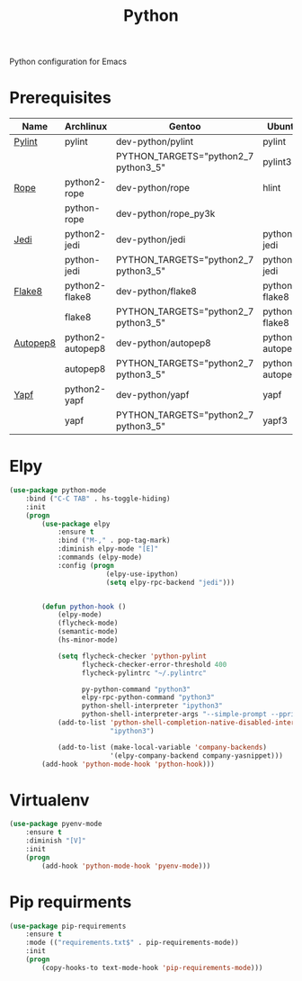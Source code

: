 #+TITLE: Python
#+OPTIONS: toc:nil num:nil ^:nil

Python configuration for Emacs

* Prerequisites
  :PROPERTIES:
  :CUSTOM_ID: python-prerequisites
  :END:

#+NAME: python-prerequisites
#+CAPTION: Prerequisites for python packages

| Name     | Archlinux        | Gentoo                               | Ubuntu           | Optional |
|----------+------------------+--------------------------------------+------------------+----------|
| [[https://www.pylint.org/][Pylint]]   | pylint           | dev-python/pylint                    | pylint           | No       |
|          |                  | PYTHON_TARGETS="python2_7 python3_5" | pylint3          |          |
|----------+------------------+--------------------------------------+------------------+----------|
| [[https://github.com/python-rope/rope][Rope]]     | python2-rope     | dev-python/rope                      | hlint            | Yes      |
|          | python-rope      | dev-python/rope_py3k                 |                  |          |
|----------+------------------+--------------------------------------+------------------+----------|
| [[https://github.com/davidhalter/jedi][Jedi]]     | python2-jedi     | dev-python/jedi                      | python-jedi      | No       |
|          | python-jedi      | PYTHON_TARGETS="python2_7 python3_5" | python3-jedi     |          |
|----------+------------------+--------------------------------------+------------------+----------|
| [[https://gitlab.com/pycqa/flake8][Flake8]]   | python2-flake8   | dev-python/flake8                    | python-flake8    | No       |
|          | flake8           | PYTHON_TARGETS="python2_7 python3_5" | python3-flake8   |          |
|----------+------------------+--------------------------------------+------------------+----------|
| [[https://github.com/hhatto/autopep8][Autopep8]] | python2-autopep8 | dev-python/autopep8                  | python-autopep8  | No       |
|          | autopep8         | PYTHON_TARGETS="python2_7 python3_5" | python3-autopep8 |          |
|----------+------------------+--------------------------------------+------------------+----------|
| [[https://github.com/google/yapf][Yapf]]     | python2-yapf     | dev-python/yapf                      | yapf             | Yes      |
|          | yapf             | PYTHON_TARGETS="python2_7 python3_5" | yapf3            |          |

* Elpy
  #+BEGIN_SRC emacs-lisp
    (use-package python-mode
        :bind ("C-C TAB" . hs-toggle-hiding)
        :init
        (progn
            (use-package elpy
                :ensure t
                :bind ("M-," . pop-tag-mark)
                :diminish elpy-mode "[E]"
                :commands (elpy-mode)
                :config (progn
                            (elpy-use-ipython)
                            (setq elpy-rpc-backend "jedi")))


            (defun python-hook ()
                (elpy-mode)
                (flycheck-mode)
                (semantic-mode)
                (hs-minor-mode)

                (setq flycheck-checker 'python-pylint
                      flycheck-checker-error-threshold 400
                      flycheck-pylintrc "~/.pylintrc"

                      py-python-command "python3"
                      elpy-rpc-python-command "python3"
                      python-shell-interpreter "ipython3"
                      python-shell-interpreter-args "--simple-prompt --pprint")
                (add-to-list 'python-shell-completion-native-disabled-interpreters
                             "ipython3")

                (add-to-list (make-local-variable 'company-backends)
                             '(elpy-company-backend company-yasnippet)))
            (add-hook 'python-mode-hook 'python-hook)))
  #+END_SRC

* Virtualenv
  #+BEGIN_SRC emacs-lisp
    (use-package pyenv-mode
        :ensure t
        :diminish "[V]"
        :init
        (progn
            (add-hook 'python-mode-hook 'pyenv-mode)))
  #+END_SRC

* Pip requirments
  #+BEGIN_SRC emacs-lisp
    (use-package pip-requirements
        :ensure t
        :mode (("requirements.txt$" . pip-requirements-mode))
        :init
        (progn
            (copy-hooks-to text-mode-hook 'pip-requirements-mode)))
  #+END_SRC
